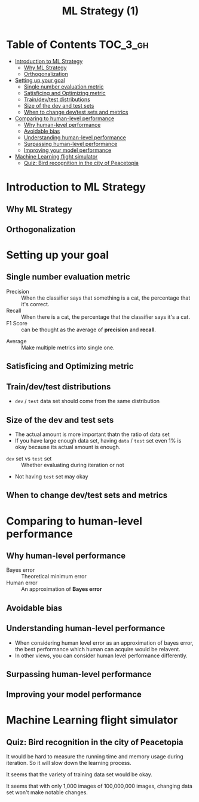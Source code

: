#+TITLE: ML Strategy (1)

* Table of Contents :TOC_3_gh:
- [[#introduction-to-ml-strategy][Introduction to ML Strategy]]
  - [[#why-ml-strategy][Why ML Strategy]]
  - [[#orthogonalization][Orthogonalization]]
- [[#setting-up-your-goal][Setting up your goal]]
  - [[#single-number-evaluation-metric][Single number evaluation metric]]
  - [[#satisficing-and-optimizing-metric][Satisficing and Optimizing metric]]
  - [[#traindevtest-distributions][Train/dev/test distributions]]
  - [[#size-of-the-dev-and-test-sets][Size of the dev and test sets]]
  - [[#when-to-change-devtest-sets-and-metrics][When to change dev/test sets and metrics]]
- [[#comparing-to-human-level-performance][Comparing to human-level performance]]
  - [[#why-human-level-performance][Why human-level performance]]
  - [[#avoidable-bias][Avoidable bias]]
  - [[#understanding-human-level-performance][Understanding human-level performance]]
  - [[#surpassing-human-level-performance][Surpassing human-level performance]]
  - [[#improving-your-model-performance][Improving your model performance]]
- [[#machine-learning-flight-simulator][Machine Learning flight simulator]]
  - [[#quiz-bird-recognition-in-the-city-of-peacetopia][Quiz: Bird recognition in the city of Peacetopia]]

* Introduction to ML Strategy
** Why ML Strategy
[[file:_img/screenshot_2017-10-30_08-45-11.png]]

** Orthogonalization
[[file:_img/screenshot_2017-10-30_08-50-48.png]]

[[file:_img/screenshot_2017-10-30_08-56-11.png]]
* Setting up your goal
** Single number evaluation metric
[[file:_img/screenshot_2017-10-31_23-27-35.png]]

- Precision :: When the classifier says that something is a cat, the percentage that it's correct.
- Recall    :: When there is a cat, the percentage that the classifier says it's a cat.
- F1 Score  :: can be thought as the average of *precision* and *recall*.



[[file:_img/screenshot_2017-10-31_23-29-11.png]]

- Average :: Make multiple metrics into single one.
** Satisficing and Optimizing metric
[[file:_img/screenshot_2017-11-02_08-32-21.png]]

** Train/dev/test distributions
[[file:_img/screenshot_2017-11-02_08-37-21.png]]

- ~dev~ / ~test~ data set should come from the same distribution

[[file:_img/screenshot_2017-11-02_08-38-46.png]]

[[file:_img/screenshot_2017-11-02_08-40-03.png]]
** Size of the dev and test sets
[[file:_img/screenshot_2017-11-08_08-35-33.png]]

- The actual amount is more important thatn the ratio of data set
- If you have large enough data set, having ~data~ / ~test~ set even 1% is okay because its actual amount is enough.

[[file:_img/screenshot_2017-11-08_08-35-57.png]]

- ~dev~ set vs ~test~ set :: Whether evaluating during iteration or not
- Not having ~test~ set may okay
** When to change dev/test sets and metrics
[[file:_img/screenshot_2017-11-08_08-42-50.png]]

[[file:_img/screenshot_2017-11-08_08-43-16.png]]

[[file:_img/screenshot_2017-11-08_08-43-34.png]]

* Comparing to human-level performance
** Why human-level performance
[[file:_img/screenshot_2017-11-08_08-44-24.png]]

- Bayes error :: Theoretical minimum error
- Human error :: An approximation of *Bayes error*

[[file:_img/screenshot_2017-11-08_08-45-44.png]]

** Avoidable bias
[[file:_img/screenshot_2017-11-08_08-46-19.png]]

** Understanding human-level performance
[[file:_img/screenshot_2017-11-08_08-47-01.png]]

- When considering human level error as an approximation of bayes error, the best performance which human can acquire would be relavent.
- In other views, you can consider human level performance differently.

[[file:_img/screenshot_2017-11-08_08-48-46.png]]

** Surpassing human-level performance
[[file:_img/screenshot_2017-11-08_08-50-06.png]]

** Improving your model performance
[[file:_img/screenshot_2017-11-08_08-50-37.png]]

[[file:_img/screenshot_2017-11-08_08-51-09.png]]

* Machine Learning flight simulator
** Quiz: Bird recognition in the city of Peacetopia
[[file:_img/screenshot_2017-11-08_11-55-02.png]]

[[file:_img/screenshot_2017-11-08_11-57-44.png]]

It would be hard to measure the running time and memory usage during iteration.
So it will slow down the learning process.

[[file:_img/screenshot_2017-11-08_12-28-17.png]]

It seems that the variety of training data set would be okay.

[[file:_img/screenshot_2017-11-08_12-36-02.png]]

It seems that with only 1,000 images of 100,000,000 images, changing data set won't make notable changes.
